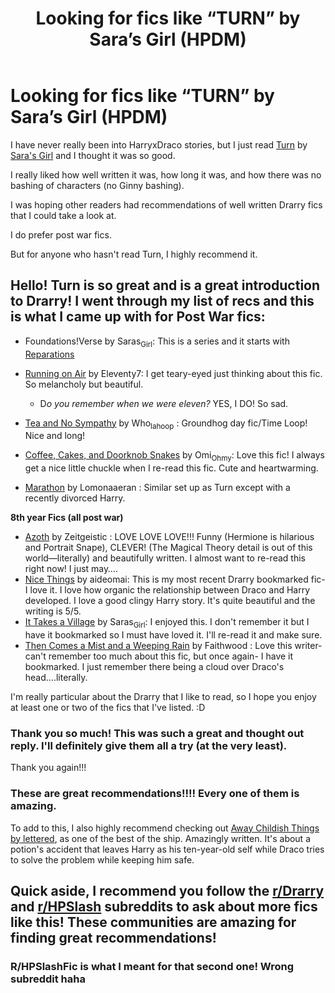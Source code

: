 #+TITLE: Looking for fics like “TURN” by Sara’s Girl (HPDM)

* Looking for fics like “TURN” by Sara’s Girl (HPDM)
:PROPERTIES:
:Author: Random486
:Score: 5
:DateUnix: 1615492834.0
:DateShort: 2021-Mar-11
:FlairText: Request
:END:
I have never really been into HarryxDraco stories, but I just read [[https://m.fanfiction.net/s/6435092/1/Turn][Turn]] by [[https://m.fanfiction.net/u/1550773/][Sara's Girl]] and I thought it was so good.

I really liked how well written it was, how long it was, and how there was no bashing of characters (no Ginny bashing).

I was hoping other readers had recommendations of well written Drarry fics that I could take a look at.

I do prefer post war fics.

But for anyone who hasn't read Turn, I highly recommend it.


** Hello! Turn is so great and is a great introduction to Drarry! I went through my list of recs and this is what I came up with for Post War fics:

- Foundations!Verse by Saras_Girl: This is a series and it starts with [[https://archiveofourown.org/works/879599][Reparations]]
- [[https://archiveofourown.org/works/3171550][Running on Air]] by Eleventy7: I get teary-eyed just thinking about this fic. So melancholy but beautiful.

  - D/o you remember when we were eleven?/ YES, I DO! So sad.

- [[https://archiveofourown.org/works/2734082][Tea and No Sympathy]] by Who_la_hoop : Groundhog day fic/Time Loop! Nice and long!
- [[https://archiveofourown.org/works/717901][Coffee, Cakes, and Doorknob Snakes]] by Omi_Ohmy: Love this fic! I always get a nice little chuckle when I re-read this fic. Cute and heartwarming.
- [[https://archiveofourown.org/works/846857][Marathon]] by Lomonaaeran : Similar set up as Turn except with a recently divorced Harry.

*8th year Fics (all post war)*

- [[https://archiveofourown.org/works/1049966][Azoth]] by Zeitgeistic : LOVE LOVE LOVE!!! Funny (Hermione is hilarious and Portrait Snape), CLEVER! (The Magical Theory detail is out of this world---literally) and beautifully written. I almost want to re-read this right now! I just may....
- [[https://archiveofourown.org/works/23243857][Nice Things]] by aideomai: This is my most recent Drarry bookmarked fic- I love it. I love how organic the relationship between Draco and Harry developed. I love a good clingy Harry story. It's quite beautiful and the writing is 5/5.
- [[https://archiveofourown.org/works/4223940][It Takes a Village]] by Saras_Girl: I enjoyed this. I don't remember it but I have it bookmarked so I must have loved it. I'll re-read it and make sure.
- [[https://archiveofourown.org/works/234222][Then Comes a Mist and a Weeping Rain]] by Faithwood : Love this writer- can't remember too much about this fic, but once again- I have it bookmarked. I just remember there being a cloud over Draco's head....literally.

I'm really particular about the Drarry that I like to read, so I hope you enjoy at least one or two of the fics that I've listed. :D
:PROPERTIES:
:Author: 0liviathe0live
:Score: 4
:DateUnix: 1615508612.0
:DateShort: 2021-Mar-12
:END:

*** Thank you so much! This was such a great and thought out reply. I'll definitely give them all a try (at the very least).

Thank you again!!!
:PROPERTIES:
:Author: Random486
:Score: 2
:DateUnix: 1615514002.0
:DateShort: 2021-Mar-12
:END:


*** These are great recommendations!!!! Every one of them is amazing.

To add to this, I also highly recommend checking out [[https://archiveofourown.org/works/16052816/chapters/37478033][Away Childish Things by lettered]], as one of the best of the ship. Amazingly written. It's about a potion's accident that leaves Harry as his ten-year-old self while Draco tries to solve the problem while keeping him safe.
:PROPERTIES:
:Author: hesitantgryffindor
:Score: 1
:DateUnix: 1615522178.0
:DateShort: 2021-Mar-12
:END:


** Quick aside, I recommend you follow the [[/r/Drarry][r/Drarry]] and [[/r/HPSlash][r/HPSlash]] subreddits to ask about more fics like this! These communities are amazing for finding great recommendations!
:PROPERTIES:
:Author: hesitantgryffindor
:Score: 1
:DateUnix: 1615521767.0
:DateShort: 2021-Mar-12
:END:

*** R/HPSlashFic is what I meant for that second one! Wrong subreddit haha
:PROPERTIES:
:Author: hesitantgryffindor
:Score: 1
:DateUnix: 1615523381.0
:DateShort: 2021-Mar-12
:END:
